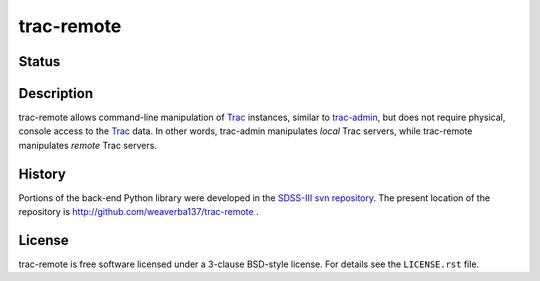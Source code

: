 ===========
trac-remote
===========

Status
------

|Actions Status| |Coveralls Status| |Documentation Status|

.. |Actions Status| image:: https://github.com/weaverba137/trac-remote/workflows/CI/badge.svg
    :target: https://github.com/weaverba137/trac-remote/actions
    :alt: GitHub Actions CI Status

.. |Coveralls Status| image:: https://coveralls.io/repos/github/weaverba137/trac-remote/badge.svg?branch=main
    :target: https://coveralls.io/github/weaverba137/trac-remote?branch=main
    :alt: Test Coverage Status

.. |Documentation Status| image:: https://readthedocs.org/projects/trac-remote/badge/?version=latest
    :target: http://trac-remote.readthedocs.io/en/latest/
    :alt: Documentation Status

Description
-----------

trac-remote allows command-line manipulation of Trac_ instances,
similar to trac-admin_, but does not require physical, console
access to the Trac_ data.  In other words, trac-admin manipulates *local*
Trac servers, while trac-remote manipulates *remote* Trac servers.

History
-------

Portions of the back-end Python library were developed in the
SDSS-III_ `svn repository`_.  The present location of
the repository is http://github.com/weaverba137/trac-remote .


.. _Trac: http://trac.edgewall.org
.. _SDSS-III: http://www.sdss3.org
.. _`svn repository`: http://www.sdss3.org/dr10/software/products.php
.. _trac-admin: http://trac.edgewall.org/wiki/TracAdmin


License
-------

trac-remote is free software licensed under a 3-clause BSD-style license.
For details see the ``LICENSE.rst`` file.
